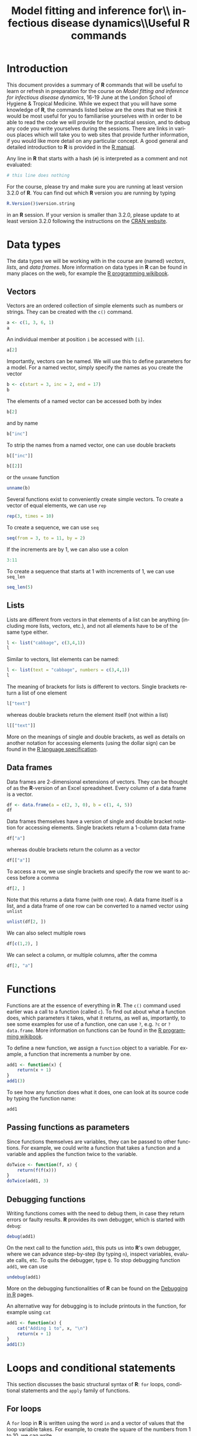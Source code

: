#+LANGUAGE: en
#+TITLE: Model fitting and inference for\\ infectious disease dynamics\\\vspace{0.5cm}Useful *R* commands
#+OPTIONS: H:3 num:t toc:t \n:t @:t ::t |:t ^:t -:t f:t *:t <:t ':t
#+OPTIONS: TeX:t LaTeX:t skip:nil d:nil todo:nil pri:nil tags:not-in-toc
#+OPTIONS: author:nil date:nil
#+LaTeX_CLASS: my-org-article

#+LATEX: \newpage

* Introduction

This document provides a summary of *R* commands that will be useful to learn or refresh in preparation for the course on /Model fitting and inference for infectious disease dynamics/, 16-19 June at the London School of Hygiene & Tropical Medicine. While we expect that you will have some knowledge of *R*, the commands listed below are the ones that we think it would be most useful for you to familiarise yourselves with in order to be able to read the code we will provide for the practical session, and to debug any code you write yourselves during the sessions. There are links in various places which will take you to web sites that provide further information, if you would like more detail on any particular concept. A good general and detailed introduction to *R* is provided in the [[http://cran.r-project.org/doc/manuals/R-intro.html][R manual]].

Any line in *R* that starts with a hash (=#=) is interpreted as a comment and not evaluated:

#+BEGIN_SRC R
  # this line does nothing
#+END_SRC

For the course, please try and make sure you are running at least version 3.2.0 of *R*. You can find out which *R* version you are running by typing

#+BEGIN_SRC R
  R.Version()$version.string
#+END_SRC

in an *R* session. If your version is smaller than 3.2.0, please update to at least version 3.2.0 following the instructions on the [[http://cran.rstudio.com/][CRAN website]].

* Data types
The data types we will be working with in the course are (named) /vectors/, /lists/, and /data frames/. More information on data types in *R* can be found in many places on the web, for example the [[http://en.wikibooks.org/wiki/R_Programming/Data_types][R programming wikibook]].
** Vectors
Vectors are an ordered collection of simple elements such as numbers or strings. They can be created with the ~c()~ command.

#+BEGIN_SRC R
  a <- c(1, 3, 6, 1)
  a
#+END_SRC

#+RESULTS:
: [1] 1 3 6 1

An individual member at position ~i~ be accessed with ~[i]~.

#+BEGIN_SRC R
  a[2]
#+END_SRC

#+RESULTS:
: [1] 3

Importantly, vectors can be named. We will use this to define parameters for a model. For a named vector, simply specify the names as you create the vector

#+BEGIN_SRC R
  b <- c(start = 3, inc = 2, end = 17)
  b
#+END_SRC

#+RESULTS:
#+BEGIN_SRC R
#+END_SRC

The elements of a named vector can be accessed both by index

#+BEGIN_SRC R
  b[2]
#+END_SRC

#+RESULTS:
#+BEGIN_SRC R
inc
  2
#+END_SRC

and by name

#+BEGIN_SRC R
  b["inc"]
#+END_SRC

#+RESULTS:
#+BEGIN_SRC R
inc
  2
#+END_SRC

To strip the names from a named vector, one can use double brackets

#+BEGIN_SRC R
b[["inc"]]
#+END_SRC

#+BEGIN_SRC R
b[[2]]
#+END_SRC

or the ~unname~ function

#+BEGIN_SRC R
unname(b)
#+END_SRC

Several functions exist to conveniently create simple vectors. To create a vector of equal elements, we can use =rep=

#+begin_src R
  rep(3, times = 10)
#+END_SRC

To create a sequence, we can use =seq=

#+BEGIN_SRC R
  seq(from = 3, to = 11, by = 2)
#+END_SRC

If the increments are by 1, we can also use a colon

#+BEGIN_SRC R
  3:11
#+END_SRC

To create a sequence that starts at 1 with increments of 1, we can use =seq_len=

#+BEGIN_SRC R
  seq_len(5)
#+END_SRC

** Lists

Lists are different from vectors in that elements of a list can be anything (including more lists, vectors, etc.), and not all elements have to be of the same type either.

#+BEGIN_SRC R
l <- list("cabbage", c(3,4,1))
l
#+END_SRC

Similar to vectors, list elements can be named:

#+BEGIN_SRC R
l <- list(text = "cabbage", numbers = c(3,4,1))
l
#+END_SRC

The meaning of brackets for lists is different to vectors. Single brackets return a list of one element

#+BEGIN_SRC R
  l["text"]
#+END_SRC

whereas double brackets return the element itself (not within a list)

#+BEGIN_SRC R
  l[["text"]]
#+END_SRC

More on the meanings of single and double brackets, as well as details on another notation for accessing elements (using the dollar sign) can be found in the [[http://cran.r-project.org/doc/manuals/R-lang.html#Indexing][R language specification]].

** Data frames

Data frames are 2-dimensional extensions of vectors. They can be thought of as the *R*-version of an Excel spreadsheet. Every column of a data frame is a vector.

#+BEGIN_SRC R
  df <- data.frame(a = c(2, 3, 0), b = c(1, 4, 5))
  df
#+END_SRC

#+RESULTS:
:   a b
: 1 2 1
: 2 3 4
: 3 0 5

Data frames themselves have a version of single and double bracket notation for accessing elements. Single brackets return a 1-column data frame

#+BEGIN_SRC R
df["a"]
#+END_SRC

whereas double brackets return the column as a vector

#+BEGIN_SRC R
df[["a"]]
#+END_SRC

To access a row, we use single brackets and specify the row we want to access before a comma

#+BEGIN_SRC R
df[2, ]
#+END_SRC

Note that this returns a data frame (with one row). A data frame itself is a list, and a data frame of one row can be converted to a named vector using =unlist=

#+BEGIN_SRC R
  unlist(df[2, ])
#+END_SRC

We can also select multiple rows

#+BEGIN_SRC R
df[c(1,2), ]
#+END_SRC

We can select a column, or multiple columns, after the comma

#+BEGIN_SRC R
  df[2, "a"]
#+END_SRC

* Functions
Functions are at the essence of everything in *R*. The ~c()~ command used earlier was a call to a function (called ~c~). To find out about what a function does, which parameters it takes, what it returns, as well as, importantly, to see some examples for use of a function, one can use ~?~, e.g. ~?c~ or ~?data.frame~. More information on functions can be found in the [[http://en.wikibooks.org/wiki/R_Programming/Working_with_functions][R programming wikibook]].

To define a new function, we assign a ~function~ object to a variable. For example, a function that increments a number by one.

#+BEGIN_SRC R
  add1 <- function(x) {
      return(x + 1)
  }
  add1(3)
#+END_SRC

To see how any function does what it does, one can look at its source code by typing the function name:

#+BEGIN_SRC R
add1
#+END_SRC

** Passing functions as parameters

Since functions themselves are variables, they can be passed to other functions. For example, we could write a function that takes a function and a variable and applies the function twice to the variable.

#+BEGIN_SRC R
  doTwice <- function(f, x) {
      return(f(f(x)))
  }
  doTwice(add1, 3)
#+END_SRC

** Debugging functions

Writing functions comes with the need to debug them, in case they return errors or faulty results. *R* provides its own debugger, which is started with ~debug~:

#+BEGIN_SRC R
debug(add1)
#+END_SRC

On the next call to the function ~add1~, this puts us into *R*'s own debugger, where we can advance step-by-step (by typing ~n~), inspect variables, evaluate calls, etc. To quits the debugger, type ~Q~. To stop debugging function ~add1~, we can use

#+BEGIN_SRC R
undebug(add1)
#+END_SRC

More on the debugging functionalities of *R* can be found on the [[http://www.stats.uwo.ca/faculty/murdoch/software/debuggingR/][Debugging in R]] pages.

An alternative way for debugging is to include printouts in the function, for example using ~cat~

#+BEGIN_SRC R
  add1 <- function(x) {
      cat("Adding 1 to", x, "\n")
      return(x + 1)
  }
  add1(3)
#+END_SRC

* Loops and conditional statements

This section discusses the basic structural syntax of *R*: =for= loops, conditional statements and the =apply= family of functions.

** For loops
A =for= loop in *R* is written using the word =in= and a vector of values that the loop variable takes. For example, to create the square of the numbers from 1 to 10, we can write

#+BEGIN_SRC R
  squares <- NULL
  for (i in 1:10) {
      squares[i] <- i * i
  }
  squares
#+END_SRC

** Conditional statements

A conditional statement in *R* is written using =if=:

#+BEGIN_SRC R
  k <- 13
  if (k > 10) {
      cat("k is greater than 10\n")
  }
#+END_SRC

An alternative outcome can be specified with =else=

#+BEGIN_SRC R
    k <- 3
    if (k > 10) {
        cat("k is greater than 10\n")
    } else {
        cat("k is not greater than 10\n")
    }
#+END_SRC

** The =apply= family of functions

*R* is not optimised for =for= loops, and they can be slow to compute. An often faster and more elegant way to loop over the elements of a vector or data frame is using the =apply= family of functions: =apply=, =lapply=, =sapply= and others. An good introduction to these functions can be found in [[http://nsaunders.wordpress.com/2010/08/20/a-brief-introduction-to-apply-in-r/][this blog post]].

The =apply= function operates on data frames. It takes three arguments: the first argument is the data frame to apply a function to, the second argument specifies whether the function is applied by row (1) or column (2), and the third argument is the function to be applied. For example, to take the mean of =df= by row, we write

#+BEGIN_SRC R
  apply(df, 1, mean)
#+END_SRC

To take the mean by column, we write

#+BEGIN_SRC R
  apply(df, 2, mean)
#+END_SRC

The =lapply= and =sapply= functions operate on lists or vectors. Their difference is in the type of object they return. To take the square root of every element of vector =a=, we could use =lapply=, which returns a list

#+BEGIN_SRC R
  lapply(a, sqrt)
#+END_SRC

=sapply=, on the other hand, does the same thing but returns a vector:

#+BEGIN_SRC R
  sapply(a, sqrt)
#+END_SRC

We can specify any function to be used by the =apply= functions, including one we define ourselves. For example, to take the square of every element of vector =a= and return a vector, we can write

#+BEGIN_SRC R
  sapply(a, function(x) { x * x})
#+END_SRC

Of course, the last two examples could have been calculated much simpler using =sqrt(a)= and =a*a=, but in many examples, there is no such simple expression, and the =apply= functions come in handy.

* Probability distributions

Probability distributions are at the heart of many aspects of model fitting. *R* provides functions to both estimate the probability of obtaining a certain value under a given probability distribution and to sample random numbers from the same distribution. The corresponding functions have a common nomenclature, that is ~dxxx~ for the probability (density) of a given value and ~rxxx~ for generation of a random number from the same distribution. For example, for a uniform distribution we have ~dunif~ and ~runif~, and to generate a random number between 0 and 5 we can write

#+BEGIN_SRC R
  r <- runif(n = 1, min = 0, max = 5)
  r
#+END_SRC

This number has density $1/(\mathrm{max}-\mathrm{min})=0.2$ within the uniform distribution:

#+BEGIN_SRC R
  dunif(x = r, min = 0, max = 5)
#+END_SRC

For almost all probability distributions, we can get the logarithm of the probability density by passing ~log = TRUE~:

#+BEGIN_SRC R
  dunif(x = r, min = 0, max = 5, log = TRUE)
#+END_SRC

Other functions available are =rnorm= and =dnorm= for the normal distribution, =rpois= and =dpois= for the Poisson distribution, and many more. A number of probability distributions and their corresponding *R* functions can be found in the [[http://en.wikibooks.org/wiki/R_Programming/Probability_Distributions][R programming wikibook]].

* Running dynamic models

*R* provides packages for running both deterministic and stochastic dynamic models. For deterministic models, the ~deSolve~ package is a good choice, whereas for stochastic models, ~adaptivetau~ is recommended.

** Deterministic models

The ~deSolve~ package can be installed with ~install.packages("deSolve")~. Once installed, it is loaded with

#+BEGIN_SRC R
  library(deSolve)
#+END_SRC

The command for running a model based on a system of differential equations (e.g., the ones of the SIR model), is ~ode~. It takes as parameters the initial state (as a named vector), parameters (again, a named vector), the times at which to produce model output, and a model function ~func~ -- for more details, see the [[http://cran.r-project.org/web/packages/deSolve/vignettes/deSolve.pdf][deSolve vignette]]. The ~func~ argument is for specifying the derivatives in the system of ordinary differential equations. It is passed a function that takes the current time, the current state of the system and the parameters and returns a list of transition rates. For the SIR model, for example, we could write

#+BEGIN_SRC R
  SIR_ode <- function(time, state, parameters) {

      ## parameters
      beta <- parameters["R0"] / parameters["infectious.period"]
      gamma <- 1 / parameters["infectious.period"]

      ## states
      S <- state["S"]
      I <- state["I"]
      R <- state["R"]

      N <- S + I + R

      dS <- -beta * S * I/N
      dI <- beta * S * I/N-gamma * I
      dR <- gamma * I

      return(list(c(dS, dI, dR)))
  }

#+END_SRC

We can plug this into the ~ode~ function

#+BEGIN_SRC R
  trajectory <- ode(y = c(S = 999, I = 1, R = 0),
                    times = 1:10,
                    parms = c(R0 = 5, infectious.period = 1),
                    func = SIR_ode)
  trajectory
#+END_SRC

** Stochastic models

The ~adaptivetau~ package can be installed with ~install.packages("adaptivetau")~. Once installed, it is loaded with

#+BEGIN_SRC R
  library(adaptivetau)
#+END_SRC

The ~adaptivetau~ package uses a different syntax from the ~deSolve~ package. Instead of providing a function to calculate the rates of change at each time point, one specifies a list of /transitions/ and their rates. Examples for how this is done can be found in the [[http://cran.r-project.org/web/packages/adaptivetau/vignettes/adaptivetau.pdf][adaptivetau vignette]].

For the SIR model, we could write

#+BEGIN_SRC R
  SIR_transitions <- list(
      c(S = -1, I = 1), # infection
      c(I = -1, R = 1) # recovery
  )

  SIR_rateFunc <- function(x, parameters, t) {

      beta <- parameters["R0"]/parameters["infectious.period"]
      nu <- 1/parameters["infectious.period"]

      S <- x["S"]
      I <- x["I"]
      R <- x["R"]

      N <- S + I + R

      return(c(
          beta * S * I / N, # infection
          nu * I # recovery
      ))
  }
#+END_SRC

To run the stochastic model, we then use the ~ssa.adaptivetau~ function, which takes a vector of initial conditions, the list of transitions and rate function, a named vector of parameters, and the final time (with simulations starting at time 0).

#+BEGIN_SRC R
  run <- ssa.adaptivetau(init.values = c(S = 999, I = 1, R = 0),
                         transitions = SIR_transitions,
                         rateFunc = SIR_rateFunc,
                         params = c(R0 = 5, infectious.period = 1),
                         tf = 10)
  head(run)
#+END_SRC

Unlike =ode= from the =deSolve= package, this does not produce output at specific times, but every time an event happens. To convert this to different times, we first convert the output of =ssa.adaptivetau= to a data frame (=ssa.adaptivetau= returns a /matrix/, a data type which we do not discuss here) using =data.frame=

#+BEGIN_SRC R
  run_df <- data.frame(run)
#+END_SRC

To get the output at chosen times, we can use =approx=

#+BEGIN_SRC R
   # get output at times 1, ..., 10
  run.I.times <- approx(x = run_df$time,
                        y = run_df$I,
                        xout = 1:10,
                        method = "constant")
  run.I.times
#+END_SRC

By applying this to all the variables returned by =ssa.adaptivetau=, we can construct a data frame with model output at the desired times.

* Plotting
The simplest way to plot a function using =plot=. To plot the output of the deterministic SIR run above, we first convert it to a data frame (=ode= returns a /matrix/, a data type which we do not discuss here) using =data.frame=

#+BEGIN_SRC R
  trajectory_df <- data.frame(trajectory)
#+END_SRC

We can then plot the number of infected against time using

#+header: :width 400 :height 300
#+BEGIN_SRC R :results output graphics :file trajectory_plot.png
  plot(x = trajectory_df$time, y = trajectory_df$I)
#+END_SRC

#+RESULTS:
[[file:trajectory_plot.png]]

A slightly more involved way with many options for different types of plot is using the =ggplot2= package. This can be installed with =install.packages("ggplot2")= and loaded with

#+BEGIN_SRC R
  library(ggplot2)
#+END_SRC

=ggplot2= uses a somewhat peculiar syntax. To create a similar plot to the one above using =ggplot=, we would write

#+header: :width 400 :height 300
#+BEGIN_SRC R :results output graphics :file trajectory_ggplot.png
  ggplot(trajectory_df, aes(x = time, y = I)) + geom_point()
#+END_SRC

#+RESULTS:
[[file:trajectory_ggplot.png]]

A detailed introduction to =ggplot2= and its numerous options for plotting is beyond the scope of this introduction, but comprehensive documentation as well as many examples can be found on the [[http://ggplot2.org/][ggplot2 website]].
